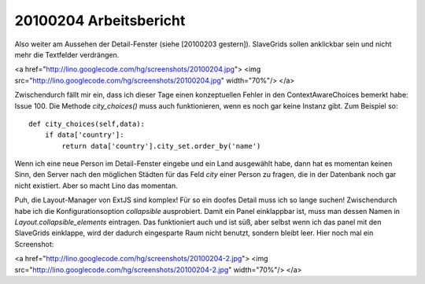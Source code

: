 20100204 Arbeitsbericht
=======================

Also weiter am Aussehen der Detail-Fenster (siehe [20100203 gestern]). SlaveGrids sollen anklickbar sein und nicht mehr die Textfelder verdrängen.

<a href="http://lino.googlecode.com/hg/screenshots/20100204.jpg">
<img src="http://lino.googlecode.com/hg/screenshots/20100204.jpg" width="70%"/>
</a>

Zwischendurch fällt mir ein, dass ich dieser Tage einen konzeptuellen
Fehler in den ContextAwareChoices bemerkt habe: Issue 100. Die Methode
`city_choices()` muss auch funktionieren, wenn es noch gar keine
Instanz gibt. Zum Beispiel so::

    def city_choices(self,data):
        if data['country']:
            return data['country'].city_set.order_by('name')

Wenn ich eine neue Person im Detail-Fenster eingebe und ein Land ausgewählt habe, dann hat es momentan keinen Sinn, den Server nach den möglichen Städten für das Feld `city` einer Person zu fragen, die in der Datenbank noch gar nicht existiert. Aber so macht Lino das momentan. 


Puh, die Layout-Manager von ExtJS sind komplex! Für so ein doofes Detail muss ich so lange suchen! Zwischendurch habe ich die Konfigurationsoption `collapsible` ausprobiert. Damit ein Panel einklappbar ist, muss man dessen Namen in `Layout.collapsible_elements` eintragen. Das funktioniert auch und ist süß, aber selbst wenn ich das panel mit den SlaveGrids einklappe, wird der dadurch eingesparte Raum nicht benutzt, sondern bleibt leer. Hier noch mal ein Screenshot:


<a href="http://lino.googlecode.com/hg/screenshots/20100204-2.jpg">
<img src="http://lino.googlecode.com/hg/screenshots/20100204-2.jpg" width="70%"/>
</a>
